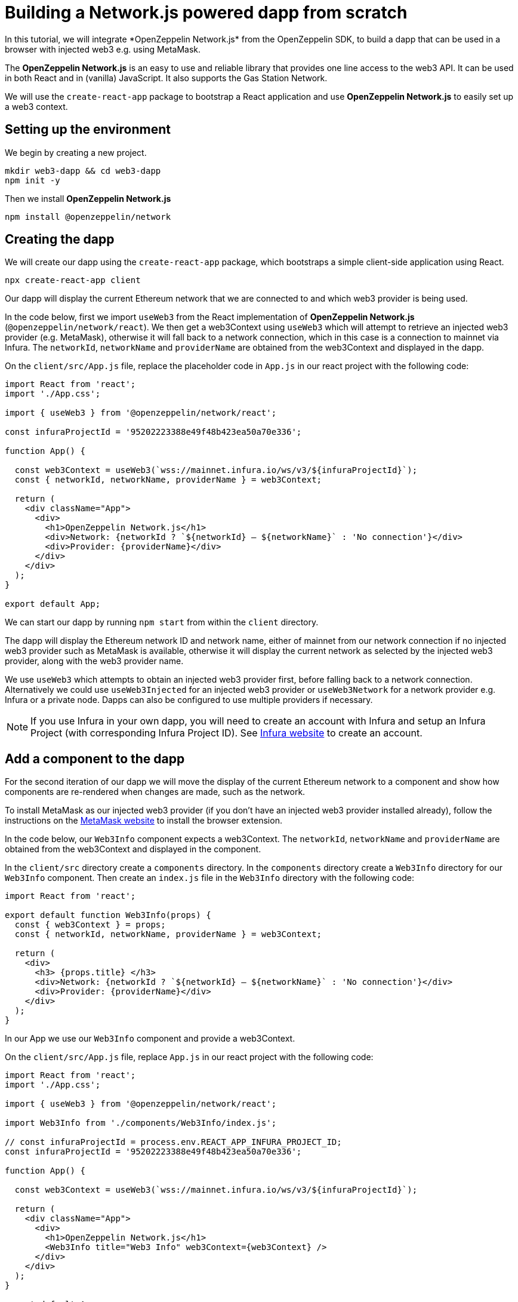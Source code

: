 = Building a Network.js powered dapp from scratch
In this tutorial, we will integrate *OpenZeppelin Network.js* from the OpenZeppelin SDK, to build a dapp that can be used in a browser with injected web3 e.g. using MetaMask. 

The *OpenZeppelin Network.js* is an easy to use and reliable library that provides one line access to the web3 API.  It can be used in both React and in (vanilla) JavaScript.  It also supports the Gas Station Network.

We will use the `create-react-app` package to bootstrap a React application and use *OpenZeppelin Network.js* to easily set up a web3 context. 

== Setting up the environment
We begin by creating a new project.

[source,console]
----
mkdir web3-dapp && cd web3-dapp
npm init -y
----

Then we install *OpenZeppelin Network.js*
[source,console]
----
npm install @openzeppelin/network
----

== Creating the dapp
We will create our dapp using the `create-react-app` package, which bootstraps a simple client-side application using React.

[source,console]
----
npx create-react-app client
----

Our dapp will display the current Ethereum network that we are connected to and which web3 provider is being used.

In the code below, first we import `useWeb3` from the React implementation of *OpenZeppelin Network.js* (`@openzeppelin/network/react`).
We then get a web3Context using `useWeb3` which will attempt to retrieve an injected web3 provider (e.g. MetaMask), otherwise it will fall back to a network connection, which in this case is a connection to mainnet via Infura.
The `networkId`, `networkName` and `providerName` are obtained from the web3Context and displayed in the dapp.

On the `client/src/App.js` file, replace the placeholder code in `App.js` in our react project with the following code:
[source,js]
----
import React from 'react';
import './App.css';

import { useWeb3 } from '@openzeppelin/network/react';

const infuraProjectId = '95202223388e49f48b423ea50a70e336';

function App() {

  const web3Context = useWeb3(`wss://mainnet.infura.io/ws/v3/${infuraProjectId}`);
  const { networkId, networkName, providerName } = web3Context;

  return (
    <div className="App">
      <div>
        <h1>OpenZeppelin Network.js</h1>
        <div>Network: {networkId ? `${networkId} – ${networkName}` : 'No connection'}</div>
        <div>Provider: {providerName}</div>
      </div>
    </div>
  );
}

export default App;
----

We can start our dapp by running `npm start` from within the `client` directory. 

The dapp will display the Ethereum network ID and network name, either of mainnet from our network connection if no injected web3 provider such as MetaMask is available, otherwise it will display the current network as selected by the injected web3 provider, along with the web3 provider name.

We use `useWeb3` which attempts to obtain an injected web3 provider first, before falling back to a network connection.  Alternatively we could use `useWeb3Injected` for an injected web3 provider or `useWeb3Network` for a network provider e.g. Infura or a private node.  Dapps can also be configured to use multiple providers if necessary.

NOTE: If you use Infura in your own dapp, you will need to create an account with Infura and setup an Infura Project (with corresponding Infura Project ID).  See https://infura.io[Infura website] to create an account.

== Add a component to the dapp
For the second iteration of our dapp we will move the display of the current Ethereum network to a component and show how components are re-rendered when changes are made, such as the network.

To install MetaMask as our injected web3 provider (if you don't have an injected web3 provider installed already), follow the instructions on the https://metamask.io[MetaMask website] to install the browser extension.

In the code below, our `Web3Info` component expects a web3Context.  The `networkId`, `networkName` and `providerName` are obtained from the web3Context and displayed in the component.

In the `client/src` directory create a `components` directory. In the `components` directory create a `Web3Info` directory for our `Web3Info` component.  Then create an `index.js` file in the `Web3Info` directory with the following code:
[source,js]
----
import React from 'react';

export default function Web3Info(props) {
  const { web3Context } = props;
  const { networkId, networkName, providerName } = web3Context;

  return (
    <div>
      <h3> {props.title} </h3>
      <div>Network: {networkId ? `${networkId} – ${networkName}` : 'No connection'}</div>
      <div>Provider: {providerName}</div>
    </div>
  );
}
----

In our App we use our `Web3Info` component and provide a web3Context.

On the `client/src/App.js` file, replace `App.js` in our react project with the following code:

[source,js]
----
import React from 'react';
import './App.css';

import { useWeb3 } from '@openzeppelin/network/react';

import Web3Info from './components/Web3Info/index.js';

// const infuraProjectId = process.env.REACT_APP_INFURA_PROJECT_ID;
const infuraProjectId = '95202223388e49f48b423ea50a70e336';

function App() {

  const web3Context = useWeb3(`wss://mainnet.infura.io/ws/v3/${infuraProjectId}`);

  return (
    <div className="App">
      <div>
        <h1>OpenZeppelin Network.js</h1>
        <Web3Info title="Web3 Info" web3Context={web3Context} />
      </div>
    </div>
  );
}

export default App;
----

Start our dapp again by running `npm start` from within the `client` directory. 

*OpenZeppelin Network.js* re-renders React components on changes such as account, network, and connection.

Try changing networks in MetaMask and *OpenZeppelin Network.js* will cause the component to update with the network ID and network name.  

== Add request access to injected web3 to the dapp
For the third iteration of our dapp we will add a mechanism request to access injected web3 and once the user has connected will display the address of the users account.

NOTE: Best practice is to wait to request injected web3 access until a user wants to perform an action that they can only do with injected web3.  See https://github.com/ethereum/EIPs/blob/master/EIPS/eip-1102.md[EIP-1102] for details.
Remember dapps can be configured to use multiple web3 providers such as a network provider if necessary.

In the code below, we get `accounts` from the web3Context and if available the users account is displayed in the dapp.
If `accounts` are not available we display a button for the user to request access to injected web3.  When pressed, the `requestAuth` function in web3Context is called and the injected web3 provider can display a dialog to the user requesting access.
We also use react functionality, `useCallback` to setup the callback for request access.

On the Web3Info components `/Web3Info/index.js` file, replace `index.js` with the following code:

[source,js]
----
import React, { useCallback } from 'react';

export default function Web3Info(props) {
  const { web3Context } = props;
  const { networkId, networkName, accounts, providerName } = web3Context;

  const requestAuth = async web3Context => {
    try {
      await web3Context.requestAuth();
    } catch (e) {
      console.error(e);
    }
  };

  const buttonStyle = {
    color: 'blue',
    cursor: 'pointer',
  };

  const requestAccess = useCallback(() => requestAuth(web3Context), []);

  return (
    <div>
      <h3> {props.title} </h3>
      <div>Network: {networkId ? `${networkId} – ${networkName}` : 'No connection'}</div>
      <div>Your address: {accounts && accounts.length ? accounts[0] : 'Unknown'}</div>
      <div>Provider: {providerName}</div>
      {accounts && accounts.length ? (
        <div>Accounts & Signing Status: Access Granted</div>
      ) : !!networkId && providerName !== 'infura' ? (
        <div>
          <br />
          <div style={buttonStyle} onClick={requestAccess}>Request Access</div>
        </div>
      ) : (
        <div></div>
      )}
    </div>
  );
}
----

Start our dapp again by running `npm start` from within the `client` directory. 

Once the dapp is loaded in the browser, press `Request Access` to request access to injected web3 and then accept the request (in MetaMask press the Connect button).  The users address will then be displayed.
To restart the process, in MetaMask you can logout and the user will need to request access again.

== Add account balance to the dapp
For the final iteration of our dapp we will add to our component to display the account balance.

In the code below, we get the `lib` from the web3Context which is an initialized instance of `web3.js`.  We use `lib` (web3.js) to `getBalance` of the account and to convert `fromWei` to ether units.
We also use react functionality, `useState` to track the state of the account balance and `useEffect` to get the balance if `accounts` or `networkId` change.

On the components `/Web3Info/index.js` file, replace `index.js` in our react project with the following code:
[source,js]
----
import React, { useState, useEffect, useCallback } from 'react';

export default function Web3Info(props) {
  const { web3Context } = props;
  const { networkId, networkName, accounts, providerName, lib } = web3Context;

  const [balance, setBalance] = useState(0);

  const getBalance = useCallback(async () => {
    let balance =
      accounts && accounts.length > 0 ? lib.utils.fromWei(await lib.eth.getBalance(accounts[0]), 'ether') : 'Unknown';
    setBalance(balance);
  }, [accounts, lib.eth, lib.utils]);

  useEffect(() => {
    getBalance();
  }, [accounts, getBalance, networkId]);

  const requestAuth = async web3Context => {
    try {
      await web3Context.requestAuth();
    } catch (e) {
      console.error(e);
    }
  };

  const buttonStyle = {
    color: 'blue',
    cursor: 'pointer',
  };

  const requestAccess = useCallback(() => requestAuth(web3Context), []);

  return (
    <div>
      <h3> {props.title} </h3>
      <div>Network: {networkId ? `${networkId} – ${networkName}` : 'No connection'}</div>
      <div>Your address: {accounts && accounts.length ? accounts[0] : 'Unknown'}</div>
      <div>Your ETH balance: {balance}</div>
      <div>Provider: {providerName}</div>
      {accounts && accounts.length ? (
        <div>Accounts & Signing Status: Access Granted</div>
      ) : !!networkId && providerName !== 'infura' ? (
        <div>
          <br />
          <div style={buttonStyle} onClick={requestAccess}>Request Access</div>
        </div>
      ) : (
        <div></div>
      )}
    </div>
  );
}
----

Start our dapp again by running `npm start` from within the `client` directory. 

the dapp now displays the account balance.

== Gas Station Network
*OpenZeppelin Network.js* can be used with the Gas Station Network (GSN).  The example below uses a network provider (Infura), and generates an ephemeral key for signing relay requests to the GSN.
[source,js]
----
const web3Context = useWeb3Network(`wss://rinkeby.infura.io/ws/v3/${infuraProjectId}`, { 
  gsn: { signKey: useEphemeralKey() } 
});
----

To get started quickly with *OpenZeppelin Network.js* and the Gas Station Network you can use the https://docs.openzeppelin.com/starter-kits/2.3/gsnkit[OpenZeppelin GSN Starter Kit].

To unpack the starter kit, run the following inside an empty project directory and follow the instructions.

[source,console]
----
openzeppelin unpack @openzeppelin/starter-kit-gsn
----

== (vanilla) JavaScript and non-React frameworks
*OpenZeppelin Network.js* can be used with (vanilla) JavaScript and non-React frameworks.  Please note that the import is `@openzeppelin/network` rather than `@openzeppelin/network/react` and `fromInjected` rather than `useWeb3Injected`.

[source,js]
----
import { fromInjected, fromConnection } from '@openzeppelin/network';

const web3Context = await fromInjected();

function updateNetwork(networkId, networkName) {}
function updateAccounts(accounts) {}
function updateConnection(connected) {}

web3Context.on(Web3Context.NetworkIdChangedEventName, updateNetwork);
web3Context.on(Web3Context.AccountsChangedEventName, updateAccounts);
web3Context.on(Web3Context.ConnectionChangedEventName, updateConnection);
----
